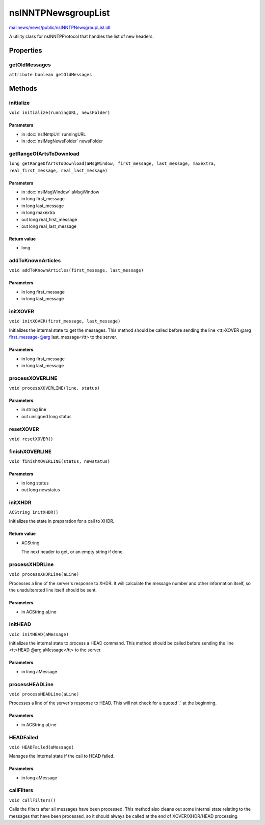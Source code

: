 ====================
nsINNTPNewsgroupList
====================

`mailnews/news/public/nsINNTPNewsgroupList.idl <https://hg.mozilla.org/comm-central/file/tip/mailnews/news/public/nsINNTPNewsgroupList.idl>`_

A utility class for nsINNTPProtocol that handles the list of new headers.

Properties
==========

getOldMessages
--------------

``attribute boolean getOldMessages``

Methods
=======

initialize
----------

``void initialize(runningURL, newsFolder)``

Parameters
^^^^^^^^^^

* in :doc:`nsINntpUrl` runningURL
* in :doc:`nsIMsgNewsFolder` newsFolder

getRangeOfArtsToDownload
------------------------

``long getRangeOfArtsToDownload(aMsgWindow, first_message, last_message, maxextra, real_first_message, real_last_message)``

Parameters
^^^^^^^^^^

* in :doc:`nsIMsgWindow` aMsgWindow
* in long first_message
* in long last_message
* in long maxextra
* out long real_first_message
* out long real_last_message

Return value
^^^^^^^^^^^^

* long

addToKnownArticles
------------------

``void addToKnownArticles(first_message, last_message)``

Parameters
^^^^^^^^^^

* in long first_message
* in long last_message

initXOVER
---------

``void initXOVER(first_message, last_message)``

Initializes the internal state to get the messages.
This method should be called before sending the line
<tt>XOVER @arg first_message-@arg last_message</tt> to the server.

Parameters
^^^^^^^^^^

* in long first_message
* in long last_message

processXOVERLINE
----------------

``void processXOVERLINE(line, status)``

Parameters
^^^^^^^^^^

* in string line
* out unsigned long status

resetXOVER
----------

``void resetXOVER()``

finishXOVERLINE
---------------

``void finishXOVERLINE(status, newstatus)``

Parameters
^^^^^^^^^^

* in long status
* out long newstatus

initXHDR
--------

``ACString initXHDR()``

Initializes the state in preparation for a call to XHDR.

Return value
^^^^^^^^^^^^

* ACString

  The next header to get, or an empty string if done.

processXHDRLine
---------------

``void processXHDRLine(aLine)``

Processes a line of the server's response to XHDR.
It will calculate the message number and other information itself, so the
unadulterated line itself should be sent.

Parameters
^^^^^^^^^^

* in ACString aLine

initHEAD
--------

``void initHEAD(aMessage)``

Initializes the internal state to process a HEAD command.
This method should be called before sending the line
<tt>HEAD @arg aMessage</tt> to the server.

Parameters
^^^^^^^^^^

* in long aMessage

processHEADLine
---------------

``void processHEADLine(aLine)``

Processes a line of the server's response to HEAD.
This will not check for a quoted '.' at the beginning.

Parameters
^^^^^^^^^^

* in ACString aLine

HEADFailed
----------

``void HEADFailed(aMessage)``

Manages the internal state if the call to HEAD failed.

Parameters
^^^^^^^^^^

* in long aMessage

callFilters
-----------

``void callFilters()``

Calls the filters after all messages have been processed.
This method also cleans out some internal state relating to the messages
that have been processed, so it should always be called at the end of
XOVER/XHDR/HEAD processing.
